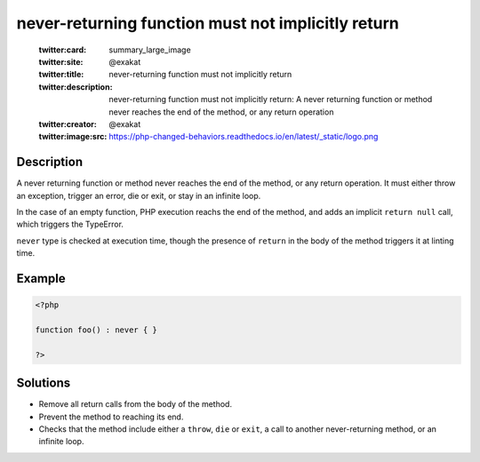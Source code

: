 .. _never-returning-function-must-not-implicitly-return:

never-returning function must not implicitly return
---------------------------------------------------
 
	.. meta::
		:description:
			never-returning function must not implicitly return: A never returning function or method never reaches the end of the method, or any return operation.

	    :og:image: https://php-changed-behaviors.readthedocs.io/en/latest/_static/logo.png
		:og:type: article
		:og:title: never-returning function must not implicitly return
		:og:description: A never returning function or method never reaches the end of the method, or any return operation
		:og:url: https://php-errors.readthedocs.io/en/latest/messages/never-returning-function-must-not-implicitly-return.html
	    :og:locale: en

	:twitter:card: summary_large_image
	:twitter:site: @exakat
	:twitter:title: never-returning function must not implicitly return
	:twitter:description: never-returning function must not implicitly return: A never returning function or method never reaches the end of the method, or any return operation
	:twitter:creator: @exakat
	:twitter:image:src: https://php-changed-behaviors.readthedocs.io/en/latest/_static/logo.png
Description
___________
 
A never returning function or method never reaches the end of the method, or any return operation. It must either throw an exception, trigger an error, die or exit, or stay in an infinite loop. 

In the case of an empty function, PHP execution reachs the end of the method, and adds an implicit ``return null`` call, which triggers the TypeError. 

``never`` type is checked at execution time, though the presence of ``return`` in the body of the method triggers it at linting time. 


Example
_______

.. code-block:: php

   <?php
   
   function foo() : never { }
   
   ?>

Solutions
_________

+ Remove all return calls from the body of the method.
+ Prevent the method to reaching its end.
+ Checks that the method include either a ``throw``, ``die`` or ``exit``, a call to another never-returning method, or an infinite loop.
